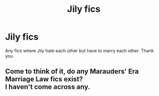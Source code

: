 #+TITLE: Jily fics

* Jily fics
:PROPERTIES:
:Author: d_r123
:Score: 3
:DateUnix: 1615510078.0
:DateShort: 2021-Mar-12
:FlairText: Request
:END:
Any fics where Jily hate each other but have to marry each other. Thank you


** Come to think of it, do any Marauders' Era Marriage Law fics exist?\\
I haven't come across any.
:PROPERTIES:
:Author: Dynomancer
:Score: 1
:DateUnix: 1615693162.0
:DateShort: 2021-Mar-14
:END:
